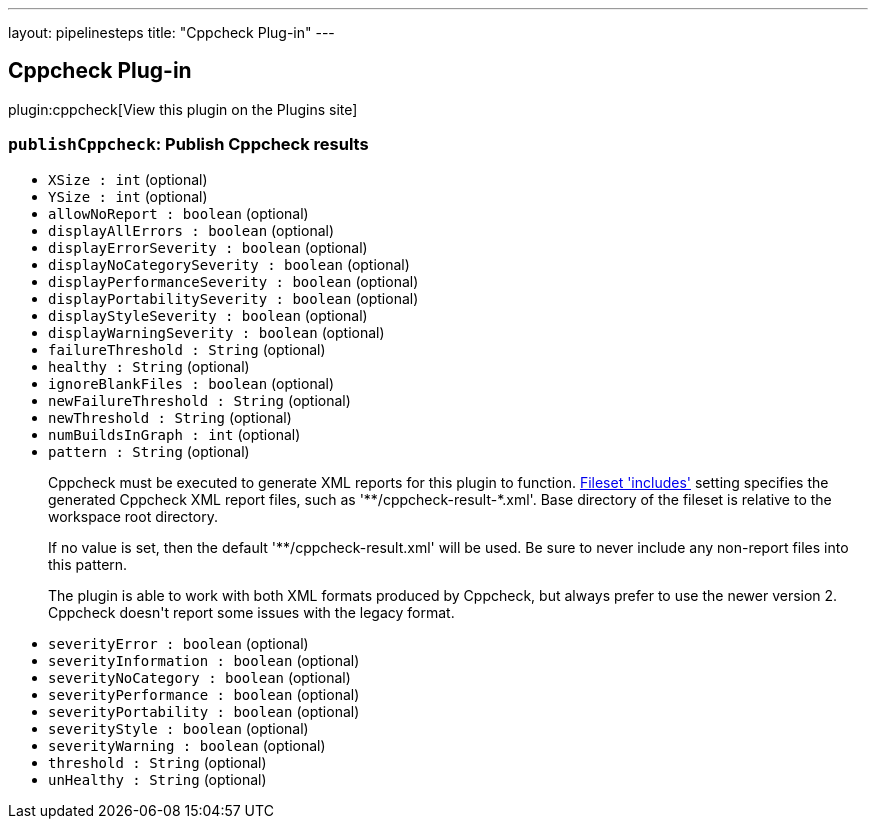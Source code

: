 ---
layout: pipelinesteps
title: "Cppcheck Plug-in"
---

:notitle:
:description:
:author:
:email: jenkinsci-users@googlegroups.com
:sectanchors:
:toc: left
:compat-mode!:

== Cppcheck Plug-in

plugin:cppcheck[View this plugin on the Plugins site]

=== `publishCppcheck`: Publish Cppcheck results
++++
<ul><li><code>XSize : int</code> (optional)
</li>
<li><code>YSize : int</code> (optional)
</li>
<li><code>allowNoReport : boolean</code> (optional)
</li>
<li><code>displayAllErrors : boolean</code> (optional)
</li>
<li><code>displayErrorSeverity : boolean</code> (optional)
</li>
<li><code>displayNoCategorySeverity : boolean</code> (optional)
</li>
<li><code>displayPerformanceSeverity : boolean</code> (optional)
</li>
<li><code>displayPortabilitySeverity : boolean</code> (optional)
</li>
<li><code>displayStyleSeverity : boolean</code> (optional)
</li>
<li><code>displayWarningSeverity : boolean</code> (optional)
</li>
<li><code>failureThreshold : String</code> (optional)
</li>
<li><code>healthy : String</code> (optional)
</li>
<li><code>ignoreBlankFiles : boolean</code> (optional)
</li>
<li><code>newFailureThreshold : String</code> (optional)
</li>
<li><code>newThreshold : String</code> (optional)
</li>
<li><code>numBuildsInGraph : int</code> (optional)
</li>
<li><code>pattern : String</code> (optional)
<div><p>Cppcheck must be executed to generate XML reports for this plugin to function. <a href="http://ant.apache.org/manual/Types/fileset.html" rel="nofollow">Fileset 'includes'</a> setting specifies the generated Cppcheck XML report files, such as '**/cppcheck-result-*.xml'. Base directory of the fileset is relative to the workspace root directory.</p>
<p>If no value is set, then the default '**/cppcheck-result.xml' will be used. Be sure to never include any non-report files into this pattern.</p>
<p>The plugin is able to work with both XML formats produced by Cppcheck, but always prefer to use the newer version 2. Cppcheck doesn't report some issues with the legacy format.</p></div>

</li>
<li><code>severityError : boolean</code> (optional)
</li>
<li><code>severityInformation : boolean</code> (optional)
</li>
<li><code>severityNoCategory : boolean</code> (optional)
</li>
<li><code>severityPerformance : boolean</code> (optional)
</li>
<li><code>severityPortability : boolean</code> (optional)
</li>
<li><code>severityStyle : boolean</code> (optional)
</li>
<li><code>severityWarning : boolean</code> (optional)
</li>
<li><code>threshold : String</code> (optional)
</li>
<li><code>unHealthy : String</code> (optional)
</li>
</ul>


++++
